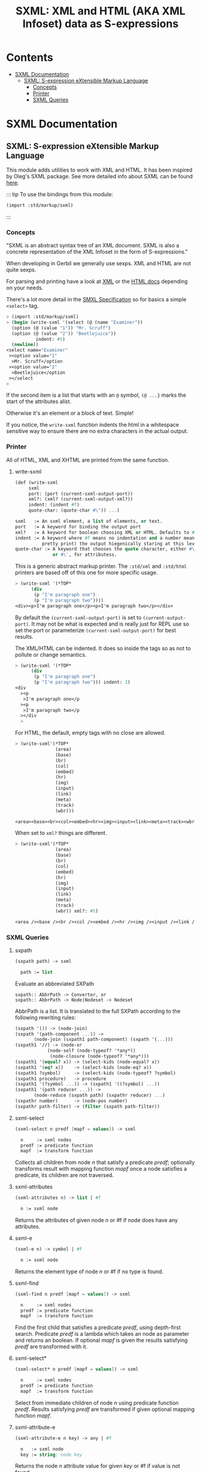 #+TITLE: SXML: XML and HTML (AKA XML Infoset) data as S-expressions

* Contents
:PROPERTIES:
:TOC:      :include siblings :depth 3 :ignore (this)
:END:
:CONTENTS:
- [[#sxml-documentation][SXML Documentation]]
  - [[#sxml-s-expression-extensible-markup-language][SXML: S-expression eXtensible Markup Language]]
    - [[#concepts][Concepts]]
    - [[#printer][Printer]]
    - [[#sxml-queries][SXML Queries]]
:END:

* SXML Documentation
:PROPERTIES:
:EXPORT_FILE_NAME: ../../../../doc/reference/std/markup/sxml/README.md
:EXPORT_OPTIONS: toc:nil
:EXPORT_TITLE: SXML: S-expression eXtensible Markup Language
:CUSTOM_ID: sxml-documentation
:END:

** SXML: S-expression eXtensible Markup Language
:PROPERTIES:
:CUSTOM_ID: sxml-s-expression-extensible-markup-language
:END:

This module adds utilities to work with XML and HTML. It has been
inspired by Oleg's SXML package. See more detailed info about SXML can
be found [[http://okmij.org/ftp/Scheme/xml.html][here]].

::: tip To use the bindings from this module:

#+begin_src scheme
(import :std/markup/sxml)
#+end_src

::: 

*** Concepts
:PROPERTIES:
:CUSTOM_ID: concepts
:END:

"SXML is an abstract syntax tree of an XML document. SXML is also a
concrete representation of the XML Infoset in the form of
S-expressions."

When developing in Gerbil we generally use sexps. XML and HTML are not
quite sexps.

For parsing and printing have a look at [[file:xml.org][XML]] or the [[./html.md][HTML docs]]
depending on your needs.

There's a lot more detail in the [[https://okmij.org/ftp/Scheme/SXML.html][SMXL Specification]] so for basics a
simple =<select>= tag.

#+begin_src scheme
  > (import :std/markup/sxml)
  > (begin (write-sxml '(select (@ (name "Examiner"))
    (option (@ (value "1")) "Mr. Scruff") 
    (option (@ (value "2")) "Beetlejuice"))
  		     indent: #t)
    (newline))
  <select name="Examiner"
   ><option value="1"
    >Mr. Scruff</option
   ><option value="2"
    >Beetlejuice</option
   ></select
  >
#+end_src

If the second item is a list that starts with an =@= symbol, =(@ ...}=
marks the start of the attributes alist.

Otherwise it's an element or a block of text. Simple!

If you notice, the =write-sxml= function indents the html in a
whitespace sensitive way to ensure there are no extra characters in the
actual output.

*** Printer
:PROPERTIES:
:CUSTOM_ID: printer
:END:

All of HTML, XML and XHTML are printed from the same function.

**** write-sxml

#+begin_src scheme
  (def (write-sxml
       sxml
       port: (port (current-sxml-output-port))
       xml?: (xml? (current-sxml-output-xml?))
       indent: (indent #f)
       quote-char: (quote-char #\")) ...)

  sxml   := An sxml element, a list of elements, or text.
  port   := A keyword for binding the output port
  xml?   := A keyword for boolean choosing XML or HTML. Defaults to #f
  indent := A keyword where #f means no indentation and a number means indent (aka
            pretty print) the output hiegenically staring at this level.
  quote-char := A keyword that chooses the quote character, either #\"
                or #\', for attributess.
#+end_src

This is a generic abstract markup printer.  The =:std/xml= and
=:std/html= printers are based off of this one for more specific
usage.


#+begin_src scheme
  > (write-sxml '(*TOP*
  		(div
  		 (p "I'm paragraph one")
  		 (p "I'm paragraph two"))))
  <div><p>I'm paragraph one</p><p>I'm paragraph two</p></div>
#+end_src

By default the =(current-sxml-output-port)= is set to
=(current-output-port)=. It may not be what is expected and is really
just for REPL use so set the port or parameterize
=(current-sxml-output-port)= for best results.

The XML/HTML can be indented. It does so inside the tags so as not to
pollute or change semantics.

#+begin_src scheme
  > (write-sxml '(*TOP*
  		(div
  		 (p "I'm paragraph one")
  		 (p "I'm paragraph two"))) indent: 1)
  <div
    ><p
     >I'm paragraph one</p
    ><p
     >I'm paragraph two</p
    ></div
    > 
#+end_src

For HTML, the default, empty tags with no close are allowed.

#+begin_src scheme
  > (write-sxml'(*TOP*
                 (area)
                 (base)
                 (br)
                 (col)
                 (embed)
                 (hr)
                 (img)
                 (input)
                 (link)
                 (meta)
                 (track)
                 (wbr)))
          
  <area><base><br><col><embed><hr><img><input><link><meta><track><wbr>
#+end_src

When set to =xml?= things are different.

#+begin_src scheme
  > (write-sxml'(*TOP*
                 (area)
                 (base)
                 (br)
                 (col)
                 (embed)
                 (hr)
                 (img)
                 (input)
                 (link)
                 (meta)
                 (track)
                 (wbr)) xml?: #t)
          
  <area /><base /><br /><col /><embed /><hr /><img /><input /><link /><meta /><track /><wbr />
#+end_src




*** SXML Queries
:PROPERTIES:
:CUSTOM_ID: sxml-queries
:END:

**** sxpath
:PROPERTIES:
:CUSTOM_ID: sxpath
:END:
#+begin_src scheme
(sxpath path) -> sxml

  path := list
#+end_src

Evaluate an abbreviated SXPath

#+begin_example
    sxpath:: AbbrPath -> Converter, or
    sxpath:: AbbrPath -> Node|Nodeset -> Nodeset
#+end_example

AbbrPath is a list. It is translated to the full SXPath according to the
following rewriting rules:

#+begin_src scheme
 (sxpath '()) -> (node-join)
 (sxpath '(path-component ...)) ->
        (node-join (sxpath1 path-component) (sxpath '(...)))
 (sxpath1 '//) -> (node-or
             (node-self (node-typeof? '*any*))
              (node-closure (node-typeof? '*any*)))
 (sxpath1 '(equal? x)) -> (select-kids (node-equal? x))
 (sxpath1 '(eq? x))    -> (select-kids (node-eq? x))
 (sxpath1 ?symbol)     -> (select-kids (node-typeof? ?symbol)
 (sxpath1 procedure)   -> procedure
 (sxpath1 '(?symbol ...)) -> (sxpath1 '((?symbol) ...))
 (sxpath1 '(path reducer ...)) ->
        (node-reduce (sxpath path) (sxpathr reducer) ...)
 (sxpathr number)      -> (node-pos number)
 (sxpathr path-filter) -> (filter (sxpath path-filter))
#+end_src

**** sxml-select
:PROPERTIES:
:CUSTOM_ID: sxml-select
:END:
#+begin_src scheme
(sxml-select n predf [mapf = values]) -> sxml

  n     := sxml nodes
  predf := predicate function
  mapf  := transform function
#+end_src

Collects all children from node /n/ that satisfy a predicate /predf/;
optionally transforms result with mapping function /mapf/ once a node
satisfies a predicate, its children are not traversed.

**** sxml-attributes
:PROPERTIES:
:CUSTOM_ID: sxml-attributes
:END:
#+begin_src scheme
(sxml-attributes n) -> list | #f

  n := sxml node
#+end_src

Returns the attributes of given node /n/ or #f if node does have any
attributes.

**** sxml-e
:PROPERTIES:
:CUSTOM_ID: sxml-e
:END:
#+begin_src scheme
(sxml-e n) -> symbol | #f

  n := sxml node
#+end_src

Returns the element type of node /n/ or #f if no type is found.

**** sxml-find
:PROPERTIES:
:CUSTOM_ID: sxml-find
:END:
#+begin_src scheme
(sxml-find n predf [mapf = values]) -> sxml

  n     := sxml nodes
  predf := predicate function
  mapf  := transform function
#+end_src

Find the first child that satisfies a predicate /predf/, using
depth-first search. Predicate /predf/ is a lambda which takes an node as
parameter and returns an boolean. If optional /mapf/ is given the
results satisfying /predf/ are transformed with it.

**** sxml-select*
:PROPERTIES:
:CUSTOM_ID: sxml-select-1
:END:
#+begin_src scheme
(sxml-select* n predf [mapf = values]) -> sxml

  n     := sxml nodes
  predf := predicate function
  mapf  := transform function
#+end_src

Select from immediate children of node /n/ using predicate function
/predf/. Results satisfying /predf/ are transformed if given optional
mapping function /mapf/.

**** sxml-attribute-e
:PROPERTIES:
:CUSTOM_ID: sxml-attribute-e
:END:
#+begin_src scheme
(sxml-attribute-e n key) -> any | #f

  n   := sxml node
  key := string; node key
#+end_src

Returns the node /n/ attribute value for given /key/ or #f if value is
not found.

**** sxml-attribute-getq
:PROPERTIES:
:CUSTOM_ID: sxml-attribute-getq
:END:
#+begin_src scheme
(sxml-attribute-getq key attrs) -> any

  key   := string; node key
  attrs := alist?
#+end_src

attribute list => value

**** sxml-class?
:PROPERTIES:
:CUSTOM_ID: sxml-class
:END:
#+begin_src scheme
(sxml-class? klass) -> lambda

  klass := string; node class to match
#+end_src

returns dom class

**** sxml-find*
:PROPERTIES:
:CUSTOM_ID: sxml-find-1
:END:
#+begin_src scheme
(sxml-find* n pred [mapf = values]) -> sxml | #f

  n    := sxml node
  pred := predicate fn
  mapf := transform fn
#+end_src

find in immediate children

**** sxml-e?
:PROPERTIES:
:CUSTOM_ID: sxml-e-1
:END:
#+begin_src scheme
(sxml-e? el) -> lambda

  el := sxml element
#+end_src

returns element type

**** sxml-id?
:PROPERTIES:
:CUSTOM_ID: sxml-id
:END:
#+begin_src scheme
(sxml-id? id) -> lambda

  id := sxml node id value
#+end_src

returns dom id

**** sxml-children
:PROPERTIES:
:CUSTOM_ID: sxml-children
:END:
#+begin_src scheme
(sxml-children n) -> list

  n := sxml node
#+end_src

returns nodes children as a list

**** sxml-find/context
:PROPERTIES:
:CUSTOM_ID: sxml-findcontext
:END:
#+begin_src scheme
(sxml-find/context n predf [mapf values]) -> sxml

  n     := sxml node
  predf := predicate fn to match
  mapf  := transform fn to apply to matches
#+end_src

find with context

